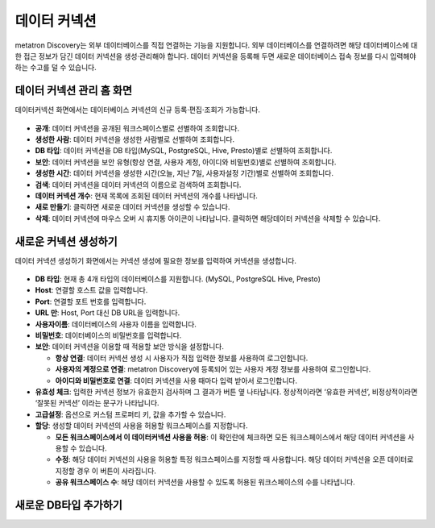 데이터 커넥션
---------------------------------

metatron Discovery는 외부 데이터베이스를 직접 연결하는 기능을 지원합니다. 외부 데이터베이스를 연결하려면 해당 데이터베이스에 대한 접근 정보가 담긴 데이터 커넥션을 생성·관리해야 합니다. 데이터 커넥션을 등록해 두면 새로운 데이터베이스 접속 정보를 다시 입력해야 하는 수고를 덜 수 있습니다.

데이터 커넥션 관리 홈 화면
=========================================================


데이터커넥션 화면에서는 데이터베이스 커넥션의 신규 등록·편집·조회가 가능합니다.

.. figure:: /_static/img/part02/data_connection_1.png
  :align: center

* **공개**: 데이터 커넥션을 공개된 워크스페이스별로 선별하여 조회합니다.
* **생성한 사람**: 데이터 커넥션을 생성한 사람별로 선별하여 조회합니다.
* **DB 타입**: 데이터 커넥션을 DB 타입(MySQL, PostgreSQL, Hive, Presto)별로 선별하여 조회합니다.
* **보안**: 데이터 커넥션을 보안 유형(항상 연결, 사용자 계정, 아이디와 비밀번호)별로 선별하여 조회합니다.
* **생성한 시간**: 데이터 커넥션을 생성한 시간(오늘, 지난 7일, 사용자설정 기간)별로 선별하여 조회합니다.
* **검색**: 데이터 커넥션을 데이터 커넥션의 이름으로 검색하여 조회합니다.
* **데이터 커넥션 개수**: 현재 목록에 조회된 데이터 커넥션의 개수를 나타냅니다.
* **새로 만들기**: 클릭하면 새로운 데이터 커넥션을 생성할 수 있습니다.
* **삭제**: 데이터 커넥션에 마우스 오버 시 휴지통 아이콘이 나타납니다. 클릭하면 해당데이터 커넥션을 삭제할 수 있습니다.

새로운 커넥션 생성하기
=========================================================

데이터 커넥션 생성하기 화면에서는 커넥션 생성에 필요한 정보를 입력하여 커넥션을 생성합니다.

.. figure:: /_static/img/part02/data_connection_creation.png
  :align: center

* **DB 타입**: 현재 총 4개 타입의 데이터베이스를 지원합니다. (MySQL, PostgreSQL Hive, Presto)

* **Host**: 연결할 호스트 값을 입력합니다.
* **Port**: 연결할 포트 번호를 입력합니다.
* **URL 만**: Host, Port 대신 DB URL을 입력합니다.
* **사용자이름**: 데이터베이스의 사용자 이름을 입력합니다.
* **비밀번호**: 데이터베이스의 비밀번호를 입력합니다.
* **보안**: 데이터 커넥션을 이용할 때 적용할 보안 방식을 설정합니다.

  * **항상 연결**: 데이터 커넥션 생성 시 사용자가 직접 입력한 정보를 사용하여 로그인합니다.
  * **사용자의 계정으로 연결**: metatron Discovery에 등록되어 있는 사용자 계정 정보를 사용하여 로그인합니다.
  * **아이디와 비밀번호로 연결**: 데이터 커넥션을 사용  때마다 입력 받아서 로그인합니다.

* **유효성 체크**: 입력한 커넥션 정보가 유효한지 검사하며 그 결과가 버튼 옆  나타납니다. 정상적이라면 ‘유효한 커넥션’, 비정상적이라면 ‘잘못된 커넥션’ 이라는 문구가 나타납니다.
* **고급설정**: 옵션으로 커스텀 프로퍼티 키, 값을 추가할 수 있습니다.
* **할당**: 생성할 데이터 커넥션의 사용을 허용할 워크스페이스를 지정합니다.

  * **모든 워크스페이스에서 이 데이터커넥션 사용을 허용**: 이 확인란에 체크하면 모든 워크스페이스에서 해당 데이터 커넥션을 사용할 수 있습니다.
  * **수정**: 해당 데이터 커넥션의 사용을 허용할 특정 워크스페이스를 지정할 때 사용합니다. 해당 데이터 커넥션을 오픈 데이터로 지정할 경우 이 버튼이 사라집니다.
  * **공유 워크스페이스 수**: 해당 데이터 커넥션을 사용할 수 있도록 허용된 워크스페이스의 수를 나타냅니다.

새로운 DB타입 추가하기
=========================================================
